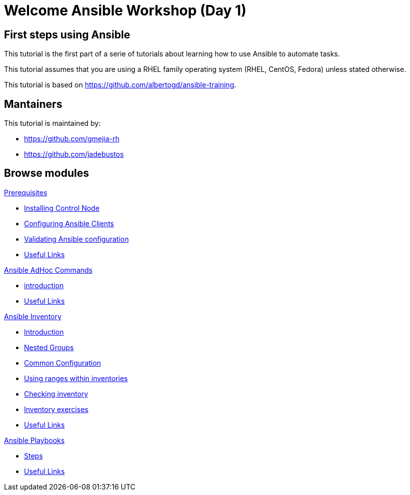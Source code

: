 = Welcome Ansible Workshop (Day 1)
:page-layout: home
:!sectids:

[.text-center.strong]
== First steps using Ansible

This tutorial is the first part of a serie of tutorials about learning how to use Ansible to automate tasks.

This tutorial assumes that you are using a RHEL family operating system (RHEL, CentOS, Fedora) unless stated otherwise.

This tutorial is based on https://github.com/albertogd/ansible-training.

== Mantainers

This tutorial is maintained by:

* https://github.com/gmejia-rh
* https://github.com/jadebustos

[.tiles.browse]
== Browse modules

[.tile]
.xref:01-prerequisites.adoc[Prerequisites]
* xref:01-prerequisites.adoc#installingcontrolnode[Installing Control Node]
* xref:01-prerequisites.adoc#configuringansibleclients[Configuring Ansible Clients]
* xref:01-prerequisites.adoc#validatingansibleconfiguration[Validating Ansible configuration]
* xref:01-prerequisites.adoc#usefullinks[Useful Links]

[.tile]
.xref:02-ansible-adhoc-commands.adoc[Ansible AdHoc Commands]
* xref:02-ansible-adhoc-commands.adoc#introduction[introduction]
* xref:02-ansible-adhoc-commands.adoc#usefullinks[Useful Links]

[.tile]
.xref:03-ansible-inventory.adoc[Ansible Inventory]
* xref:03-ansible-inventory.adoc#introduction[Introduction]
* xref:03-ansible-inventory.adoc#inventorynestedgroups[Nested Groups]
* xref:03-ansible-inventory.adoc#commonconfiguration[Common Configuration]
* xref:03-ansible-inventory.adoc#usingranges[Using ranges within inventories]
* xref:03-ansible-inventory.adoc#checkinginventory[Checking inventory]
* xref:03-ansible-inventory.adoc#inventoryexercises[Inventory exercises]
* xref:03-ansible-inventory.adoc#usefullinks[Useful Links]

[.tile]
.xref:04-ansible-playbooks.adoc[Ansible Playbooks]
* xref:04-ansible-playbooks.adoc#steps[Steps]
* xref:04-ansible-playbooks.adoc#usefullinks[Useful Links]